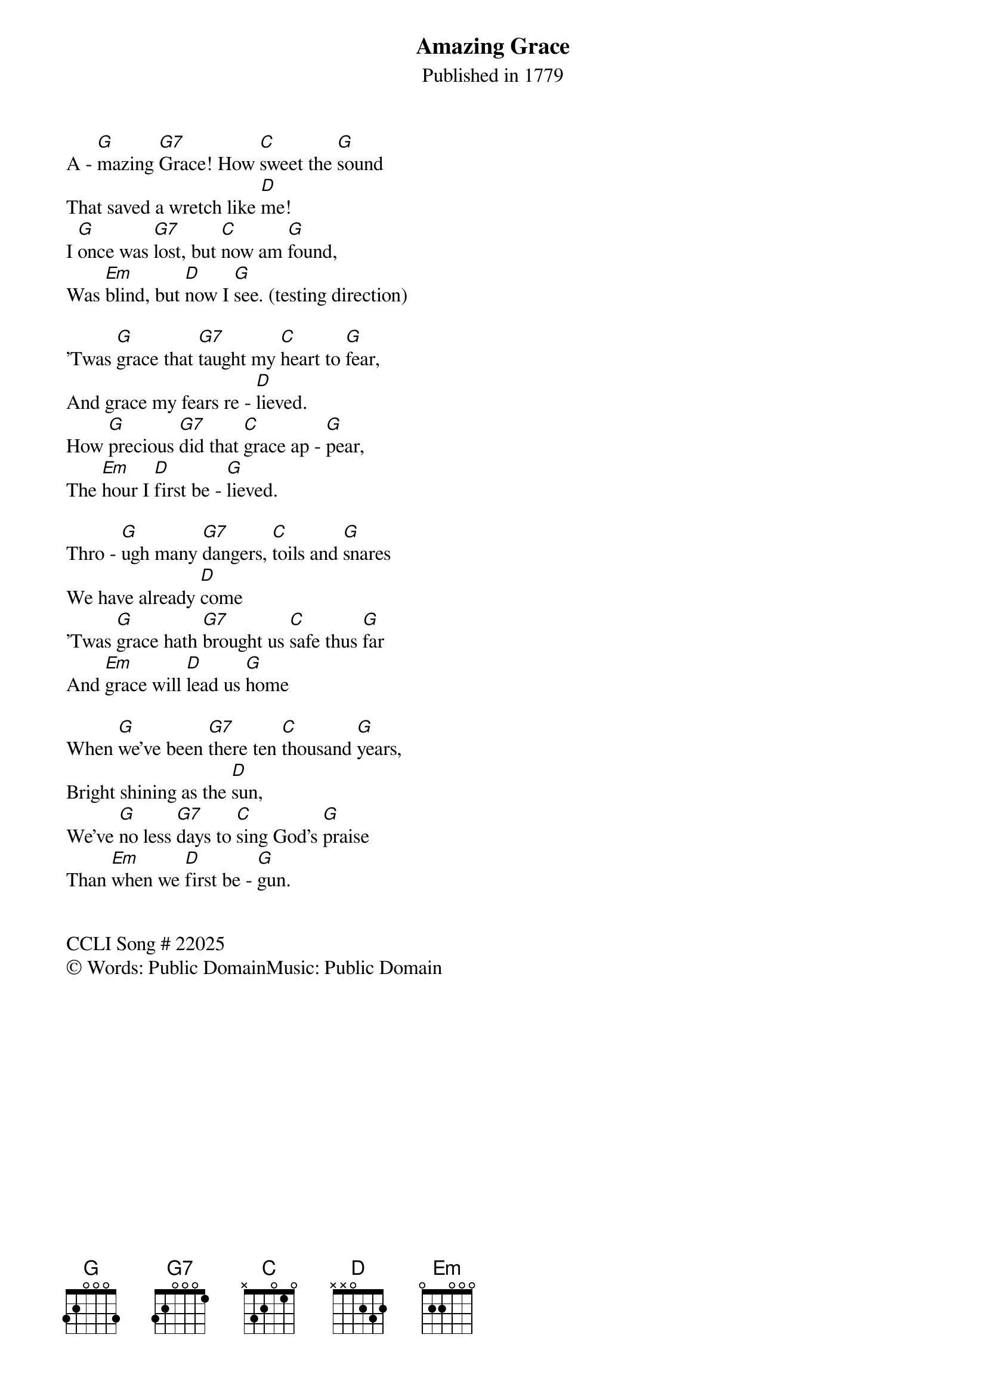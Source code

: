 {title: Amazing Grace}
{subtitle: Published in 1779}
{artist: Words by: John Newton, John P. Rees}
{artist: Music by: William W. Walker, Edwin Othello Excell}
{key: G}  
{tempo: 90}
{time: 3/4 }

{section:Refrain}
A - [G]mazing [G7]Grace! How [C]sweet the [G]sound
That saved a wretch like [D]me!
I [G]once was [G7]lost, but [C]now am [G]found,
Was [Em]blind, but [D]now I [G]see. (testing direction)
{end_of_chorus}

{section:Verse 1}
'Twas [G]grace that [G7]taught my [C]heart to [G]fear,
And grace my fears re - [D]lieved.
How [G]precious [G7]did that [C]grace ap - [G]pear,
The [Em]hour I [D]first be - [G]lieved.
{end_of_verse}

{section:Verse 2}
Thro - [G]ugh many [G7]dangers, [C]toils and [G]snares
We have already [D]come
'Twas [G]grace hath [G7]brought us [C]safe thus [G]far
And [Em]grace will [D]lead us [G]home
{end_of_verse}

{section:Verse 3}
When [G]we've been [G7]there ten [C]thousand [G]years,
Bright shining as the [D]sun,
We've [G]no less [G7]days to [C]sing God's [G]praise
Than [Em]when we [D]first be - [G]gun.
{end_of_verse}

{section:Repeat Refrain}

CCLI Song # 22025
© Words: Public DomainMusic: Public Domain
